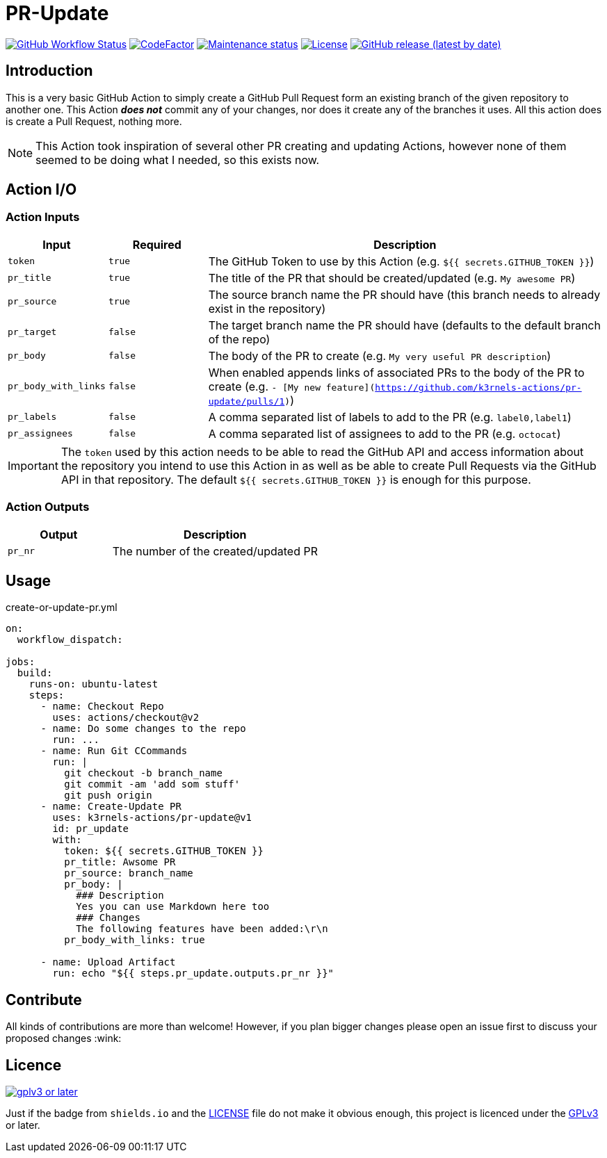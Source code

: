 [[pr-update]]
= PR-Update
:toc: macro
:toc-title:

image:https://img.shields.io/github/workflow/status/k3rnels-actions/pr-update/build-test.svg?label=build-test[GitHub Workflow Status, link="https://github.com/k3rnels-actions/pr-update/actions/workflows/test.yml"]
image:https://img.shields.io/codefactor/grade/github/k3rnels-actions/pr-update.svg[CodeFactor, link="https://www.codefactor.io/repository/github/k3rnels-actions/pr-update"]
image:https://img.shields.io/maintenance/yes/2030.svg[Maintenance status, link="https://github.com/k3rnels-actions/pr-update"]
image:https://img.shields.io/github/license/k3rnels-actions/pr-update.svg[License, link="https://github.com/k3rnels-actions/pr-update/blob/main/LICENSE"]
image:https://img.shields.io/github/v/release/k3rnels-actions/pr-update.svg[GitHub release (latest by date), link="https://github.com/k3rnels-actions/pr-update/releases"]

[#introduction]
== Introduction

This is a very basic GitHub Action to simply create a GitHub Pull Request form an existing branch of the given repository to another one. This Action *_does not_* commit any of your changes, nor does it create any of the branches it uses. All this action does is create a Pull Request, nothing more.

NOTE: This Action took inspiration of several other PR creating and updating Actions, however none of them seemed to be doing what I needed, so this exists now.

[#action-io]
== Action I/O

=== Action Inputs

[cols="1,^1,4"]
|===
|Input |Required |Description

|`token`
|`true`
|The GitHub Token to use by this Action (e.g. `${{ secrets.GITHUB_TOKEN }}`)

|`pr_title`
|`true`
|The title of the PR that should be created/updated (e.g. `My awesome PR`)

|`pr_source`
|`true`
|The source branch name the PR should have (this branch needs to already exist in the repository)

|`pr_target`
|`false`
|The target branch name the PR should have (defaults to the default branch of the repo)

|`pr_body`
|`false`
|The body of the PR to create (e.g. `My very useful PR description`)

|`pr_body_with_links`
|`false`
|When enabled appends links of associated PRs to the body of the PR to create (e.g. `- [My new feature](https://github.com/k3rnels-actions/pr-update/pulls/1)`)

|`pr_labels`
|`false`
|A comma separated list of labels to add to the PR (e.g. `label0,label1`)

|`pr_assignees`
|`false`
|A comma separated list of assignees to add to the PR (e.g. `octocat`)
|===

IMPORTANT: The `token` used by this action needs to be able to read the GitHub API and access information about the repository you intend to use this Action in as well as be able to create Pull Requests via the GitHub API in that repository. The default `${{ secrets.GITHUB_TOKEN }}` is enough for this purpose.

=== Action Outputs

[cols="1,2"]
|===
|Output |Description

|`pr_nr`
|The number of the created/updated PR
|===

[#usage]
== Usage

.create-or-update-pr.yml
[source,yaml]
----
on:
  workflow_dispatch:

jobs:
  build:
    runs-on: ubuntu-latest
    steps:
      - name: Checkout Repo
        uses: actions/checkout@v2
      - name: Do some changes to the repo
        run: ...
      - name: Run Git CCommands
        run: |
          git checkout -b branch_name
          git commit -am 'add som stuff'
          git push origin
      - name: Create-Update PR
        uses: k3rnels-actions/pr-update@v1
        id: pr_update
        with:
          token: ${{ secrets.GITHUB_TOKEN }}
          pr_title: Awsome PR
          pr_source: branch_name
          pr_body: |
            ### Description
            Yes you can use Markdown here too
            ### Changes
            The following features have been added:\r\n
          pr_body_with_links: true

      - name: Upload Artifact
        run: echo "${{ steps.pr_update.outputs.pr_nr }}"
----

[#contribute]
== Contribute

All kinds of contributions are more than welcome! However, if you plan bigger changes please open an issue first to discuss your proposed changes :wink:

[#licence]
== Licence

image::https://www.gnu.org/graphics/gplv3-or-later.svg[link="https://opensource.org/licenses/GPL-3.0"]

Just if the badge from `shields.io` and the link:LICENSE[] file do not make it obvious enough, this project is licenced under the link:https://opensource.org/licenses/GPL-3.0[GPLv3] or later.
